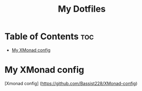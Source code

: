 #+TITLE: My Dotfiles

* Table of Contents :toc:
- [[#my-xmonad-config][My XMonad config]]

* My XMonad config
#+CAPTION: Desktop Scrot
#+ATTR_HTML: :alt Desktop Scrot :title Desktop Scrot :align left
[[https://github.com/Bassist228/screenshots/blob/main/dotfiles.png]]
[Xmonad config] (https://github.com/Bassist228/XMonad-config)
